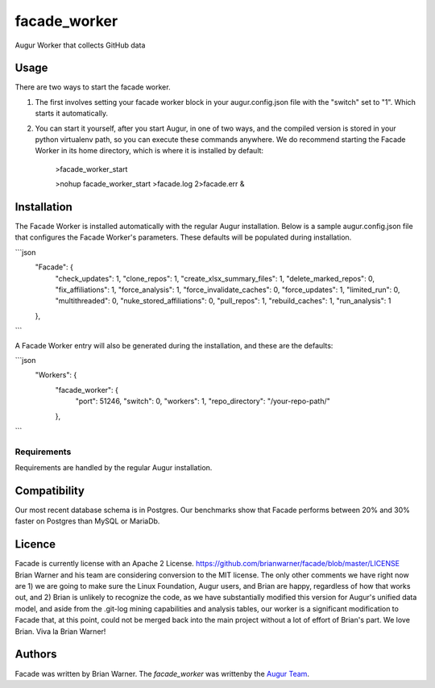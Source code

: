 facade_worker
===================

.. image:: https://img.shields.io/pypi/v/facade_worker.svg
    :target: https://pypi.python.org/pypi/facade_worker
    :alt: Latest PyPI version

.. image:: False.png
   :target: False
   :alt: Latest Travis CI build status

Augur Worker that collects GitHub data

Usage
-----

There are two ways to start the facade worker. 

1. The first involves setting your facade worker block in your augur.config.json file with the "switch" set to "1". Which starts it automatically. 
2. You can start it yourself, after you start Augur, in one of two ways, and the compiled version is stored in your python virtualenv path, so you can execute these commands anywhere. We do recommend starting the Facade Worker in its home directory, which is where it is installed by default: 

    >facade_worker_start 
    
    >nohup facade_worker_start >facade.log 2>facade.err & 


Installation
------------

The Facade Worker is installed automatically with the regular Augur installation. Below is a sample augur.config.json file that configures the Facade Worker's parameters. These defaults will be populated during installation. 

```json
    "Facade": {
        "check_updates": 1,
        "clone_repos": 1,
        "create_xlsx_summary_files": 1,
        "delete_marked_repos": 0,
        "fix_affiliations": 1,
        "force_analysis": 1,
        "force_invalidate_caches": 0,
        "force_updates": 1,
        "limited_run": 0,
        "multithreaded": 0,
        "nuke_stored_affiliations": 0,
        "pull_repos": 1,
        "rebuild_caches": 1,
        "run_analysis": 1
    },
```

A Facade Worker entry will also be generated during the installation, and these are the defaults: 

```json
    "Workers": {
            "facade_worker": {
                    "port": 51246,
                    "switch": 0,
                    "workers": 1,
                    "repo_directory": "/your-repo-path/"
            },
```

Requirements
^^^^^^^^^^^^

Requirements are handled by the regular Augur installation. 

Compatibility
-------------

Our most recent database schema is in Postgres. Our benchmarks show that Facade performs between 20% and 30% faster on Postgres than MySQL or MariaDb. 

Licence
-------

Facade is currently license with an Apache 2 License. https://github.com/brianwarner/facade/blob/master/LICENSE Brian Warner and his team are considering conversion to the MIT license.  The only other comments we have right now are 1) we are going to make sure the Linux Foundation, Augur users, and Brian are happy, regardless of how that works out, and 2) Brian is unlikely to recognize the code, as we have substantially modified this version for Augur's unified data model, and aside from the .git-log mining capabilities and analysis tables, our worker is a significant modification to Facade that, at this point, could not be merged back into the main project without a lot of effort of Brian's part. We love Brian. Viva la Brian Warner!

Authors
-------

Facade was written by Brian Warner. The `facade_worker` was writtenby the `Augur Team <s@goggins.com>`_.
